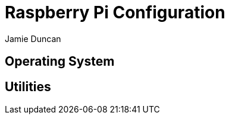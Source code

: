 = Raspberry Pi Configuration
:author: Jamie Duncan
:date: 2016-10-20 11:32
:modified: 2016-10-20 11:32
:slug: raspberry-pi
:summary: The Rev1 Shadowbox Raspberry Pi Configuration
:category: rev1
:tags: raspberry-pi,config
:status: draft 
== Why Use a Raspberry Pi?

== Operating System

== Utilities

